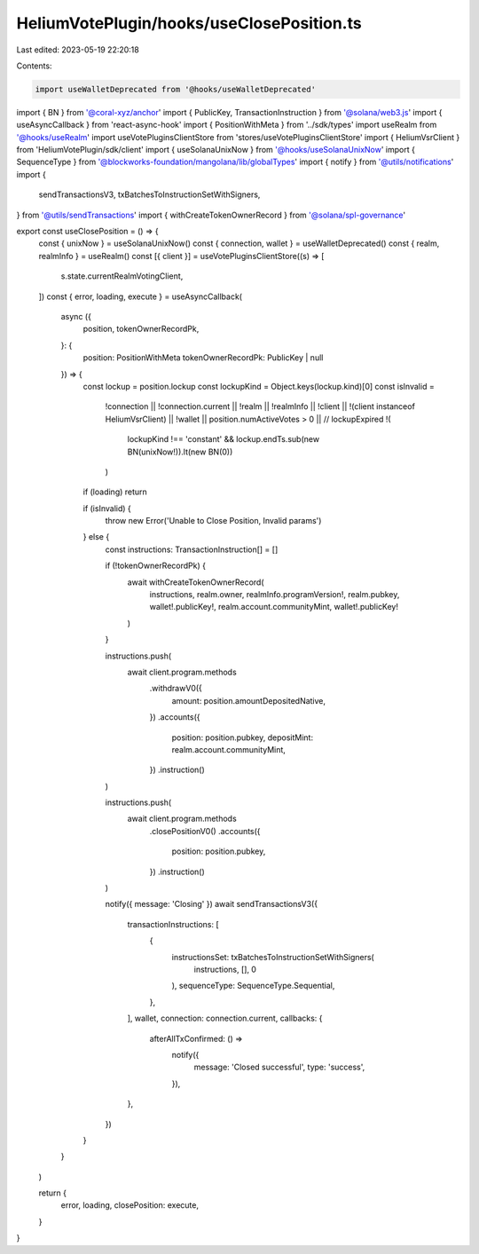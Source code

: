 HeliumVotePlugin/hooks/useClosePosition.ts
==========================================

Last edited: 2023-05-19 22:20:18

Contents:

.. code-block:: ts

    import useWalletDeprecated from '@hooks/useWalletDeprecated'
import { BN } from '@coral-xyz/anchor'
import { PublicKey, TransactionInstruction } from '@solana/web3.js'
import { useAsyncCallback } from 'react-async-hook'
import { PositionWithMeta } from '../sdk/types'
import useRealm from '@hooks/useRealm'
import useVotePluginsClientStore from 'stores/useVotePluginsClientStore'
import { HeliumVsrClient } from 'HeliumVotePlugin/sdk/client'
import { useSolanaUnixNow } from '@hooks/useSolanaUnixNow'
import { SequenceType } from '@blockworks-foundation/mangolana/lib/globalTypes'
import { notify } from '@utils/notifications'
import {
  sendTransactionsV3,
  txBatchesToInstructionSetWithSigners,
} from '@utils/sendTransactions'
import { withCreateTokenOwnerRecord } from '@solana/spl-governance'

export const useClosePosition = () => {
  const { unixNow } = useSolanaUnixNow()
  const { connection, wallet } = useWalletDeprecated()
  const { realm, realmInfo } = useRealm()
  const [{ client }] = useVotePluginsClientStore((s) => [
    s.state.currentRealmVotingClient,
  ])
  const { error, loading, execute } = useAsyncCallback(
    async ({
      position,
      tokenOwnerRecordPk,
    }: {
      position: PositionWithMeta
      tokenOwnerRecordPk: PublicKey | null
    }) => {
      const lockup = position.lockup
      const lockupKind = Object.keys(lockup.kind)[0]
      const isInvalid =
        !connection ||
        !connection.current ||
        !realm ||
        !realmInfo ||
        !client ||
        !(client instanceof HeliumVsrClient) ||
        !wallet ||
        position.numActiveVotes > 0 ||
        // lockupExpired
        !(
          lockupKind !== 'constant' &&
          lockup.endTs.sub(new BN(unixNow!)).lt(new BN(0))
        )

      if (loading) return

      if (isInvalid) {
        throw new Error('Unable to Close Position, Invalid params')
      } else {
        const instructions: TransactionInstruction[] = []

        if (!tokenOwnerRecordPk) {
          await withCreateTokenOwnerRecord(
            instructions,
            realm.owner,
            realmInfo.programVersion!,
            realm.pubkey,
            wallet!.publicKey!,
            realm.account.communityMint,
            wallet!.publicKey!
          )
        }

        instructions.push(
          await client.program.methods
            .withdrawV0({
              amount: position.amountDepositedNative,
            })
            .accounts({
              position: position.pubkey,
              depositMint: realm.account.communityMint,
            })
            .instruction()
        )

        instructions.push(
          await client.program.methods
            .closePositionV0()
            .accounts({
              position: position.pubkey,
            })
            .instruction()
        )

        notify({ message: 'Closing' })
        await sendTransactionsV3({
          transactionInstructions: [
            {
              instructionsSet: txBatchesToInstructionSetWithSigners(
                instructions,
                [],
                0
              ),
              sequenceType: SequenceType.Sequential,
            },
          ],
          wallet,
          connection: connection.current,
          callbacks: {
            afterAllTxConfirmed: () =>
              notify({
                message: 'Closed successful',
                type: 'success',
              }),
          },
        })
      }
    }
  )

  return {
    error,
    loading,
    closePosition: execute,
  }
}


